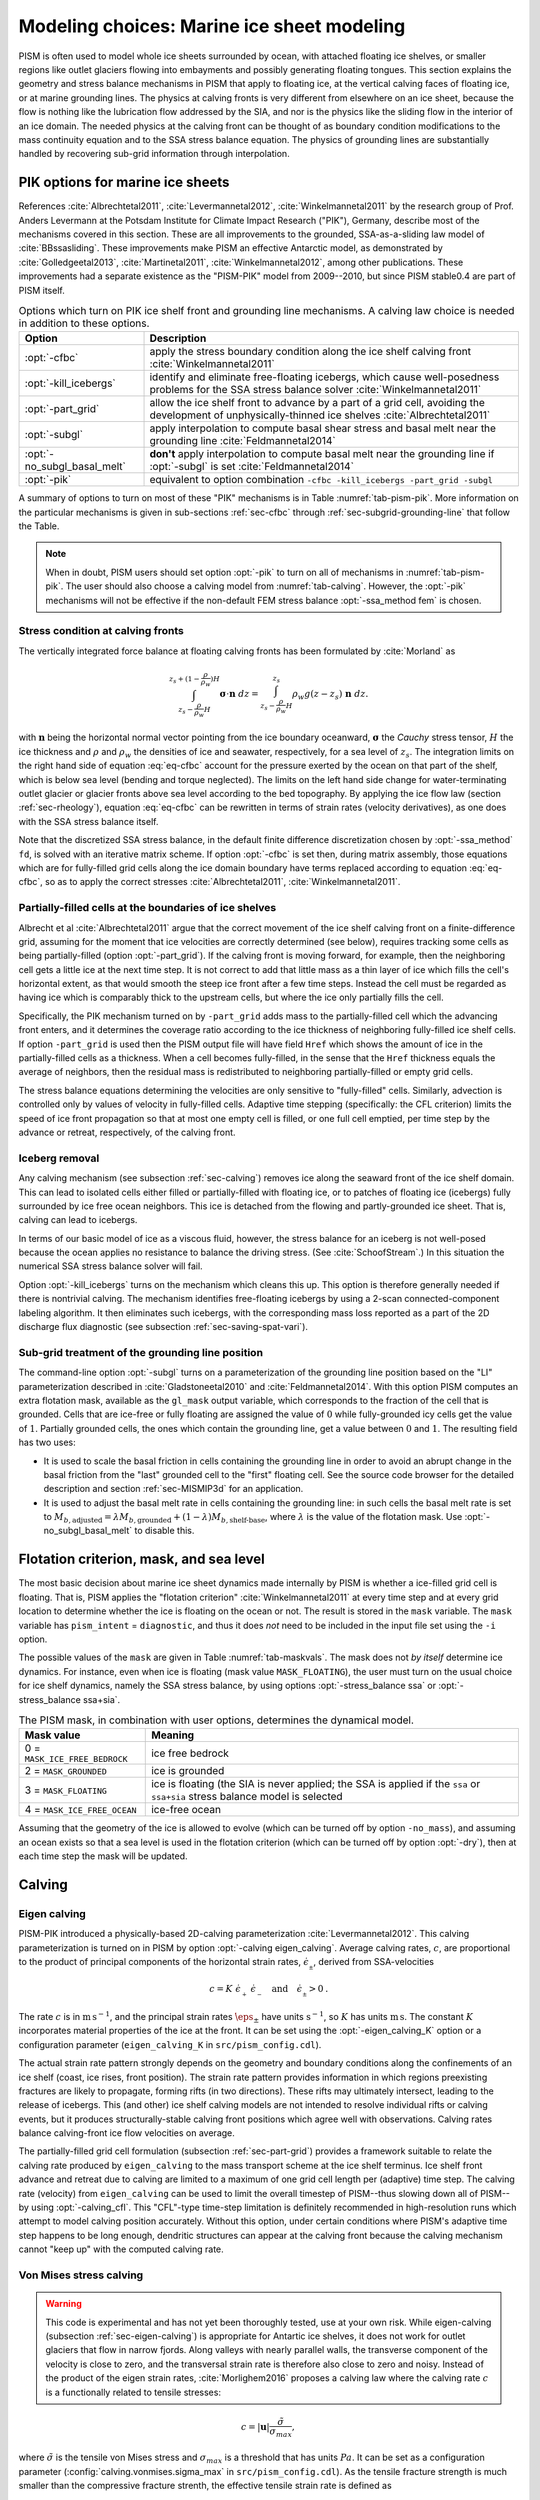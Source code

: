 .. default-role:: math

.. _sec-marine:

Modeling choices: Marine ice sheet modeling
===========================================

PISM is often used to model whole ice sheets surrounded by ocean, with attached floating ice shelves, or smaller regions like outlet glaciers flowing into embayments and possibly generating floating tongues.  This section explains the geometry and stress balance mechanisms in PISM that apply to floating ice, at the vertical calving faces of floating ice, or at marine grounding lines.  The physics at calving fronts is very different from elsewhere on an ice sheet, because the flow is nothing like the lubrication flow addressed by the SIA, and nor is the physics like the sliding flow in the interior of an ice domain.  The needed physics at the calving front can be thought of as boundary condition modifications to the mass continuity equation and to the SSA stress balance equation.  The physics of grounding lines are substantially handled by recovering sub-grid information through interpolation.

.. _sec-pism-pik:

PIK options for marine ice sheets
---------------------------------

References :cite:`Albrechtetal2011`, :cite:`Levermannetal2012`, :cite:`Winkelmannetal2011` by the
research group of Prof. Anders Levermann at the Potsdam Institute for Climate Impact
Research ("PIK"), Germany, describe most of the mechanisms covered in this section. These
are all improvements to the grounded, SSA-as-a-sliding law model of :cite:`BBssasliding`. These
improvements make PISM an effective Antarctic model, as demonstrated by
:cite:`Golledgeetal2013`, :cite:`Martinetal2011`, :cite:`Winkelmannetal2012`, among other publications.
These improvements had a separate existence as the "PISM-PIK" model from 2009--2010, but
since PISM stable0.4 are part of PISM itself.

.. list-table:: Options which turn on PIK ice shelf front and grounding line mechanisms. A
                calving law choice is needed in addition to these options.
   :name: tab-pism-pik
   :header-rows: 1

   * - Option
     - Description

   * - :opt:`-cfbc`
     - apply the stress boundary condition along the ice shelf calving front
       :cite:`Winkelmannetal2011`

   * - :opt:`-kill_icebergs`
     - identify and eliminate free-floating icebergs, which cause well-posedness problems
       for the SSA stress balance solver :cite:`Winkelmannetal2011`

   * - :opt:`-part_grid`
     - allow the ice shelf front to advance by a part of a grid cell, avoiding
       the development of unphysically-thinned ice shelves :cite:`Albrechtetal2011` 

   * - :opt:`-subgl`
     - apply interpolation to compute basal shear stress and basal melt near the grounding line :cite:`Feldmannetal2014` 

   * - :opt:`-no_subgl_basal_melt`
     - **don't** apply interpolation to compute basal melt near the grounding line if
       :opt:`-subgl` is set :cite:`Feldmannetal2014`
    
   * - :opt:`-pik`
     - equivalent to option combination ``-cfbc -kill_icebergs -part_grid -subgl``

A summary of options to turn on most of these "PIK" mechanisms is in Table
:numref:`tab-pism-pik`. More information on the particular mechanisms is given in
sub-sections :ref:`sec-cfbc` through :ref:`sec-subgrid-grounding-line` that follow the
Table.

.. note::

   When in doubt, PISM users should set option :opt:`-pik` to turn on all of mechanisms in
   :numref:`tab-pism-pik`. The user should also choose a calving model from
   :numref:`tab-calving`. However, the :opt:`-pik` mechanisms will not be effective if the
   non-default FEM stress balance :opt:`-ssa_method fem` is chosen.

.. _sec-cfbc:

Stress condition at calving fronts
^^^^^^^^^^^^^^^^^^^^^^^^^^^^^^^^^^


The vertically integrated force balance at floating calving fronts has been formulated by :cite:`Morland` as

.. math::
   :name: eq-cfbc

   \int_{z_s-\frac{\rho}{\rho_w}H}^{z_s+(1-\frac{\rho}{\rho_w})H}\mathbf{\sigma}\cdot\mathbf{n}\;dz
   = \int_{z_s-\frac{\rho}{\rho_w}H}^{z_s}\rho_w g (z-z_s) \;\mathbf{n}\;dz.

with `\mathbf{n}` being the horizontal normal vector pointing from the ice boundary oceanward, `\mathbf{\sigma}` the *Cauchy* stress tensor, `H` the ice thickness and `\rho` and `\rho_{w}` the densities of ice and seawater, respectively, for a sea level of `z_s`. The integration limits on the right hand side of equation :eq:`eq-cfbc` account for the pressure exerted by the ocean on that part of the shelf, which is below sea level (bending and torque neglected). The limits on the left hand side change for water-terminating outlet glacier or glacier fronts above sea level according to the bed topography.  By applying the ice flow law (section :ref:`sec-rheology`), equation :eq:`eq-cfbc` can be rewritten in terms of strain rates (velocity derivatives), as one does with the SSA stress balance itself.

Note that the discretized SSA stress balance, in the default finite difference discretization chosen by :opt:`-ssa_method` ``fd``, is solved with an iterative matrix scheme.  If option :opt:`-cfbc` is set then, during matrix assembly, those equations which are for fully-filled grid cells along the ice domain boundary have terms replaced according to equation :eq:`eq-cfbc`, so as to apply the correct stresses :cite:`Albrechtetal2011`, :cite:`Winkelmannetal2011`.

.. _sec-part-grid:

Partially-filled cells at the boundaries of ice shelves
^^^^^^^^^^^^^^^^^^^^^^^^^^^^^^^^^^^^^^^^^^^^^^^^^^^^^^^

Albrecht et al :cite:`Albrechtetal2011` argue that the correct movement of the ice shelf calving front on a finite-difference grid, assuming for the moment that ice velocities are correctly determined (see below), requires tracking some cells as being partially-filled (option :opt:`-part_grid`).  If the calving front is moving forward, for example, then the neighboring cell gets a little ice at the next time step.  It is not correct to add that little mass as a thin layer of ice which fills the cell's horizontal extent, as that would smooth the steep ice front after a few time steps.  Instead the cell must be regarded as having ice which is comparably thick to the upstream cells, but where the ice only partially fills the cell.

Specifically, the PIK mechanism turned on by ``-part_grid`` adds mass to the partially-filled cell which the advancing front enters, and it determines the coverage ratio according to the ice thickness of neighboring fully-filled ice shelf cells.  If option ``-part_grid`` is used then the PISM output file will have field ``Href`` which shows the amount of ice in the partially-filled cells as a thickness.  When a cell becomes fully-filled, in the sense that the ``Href`` thickness equals the average of neighbors, then the residual mass is redistributed to neighboring partially-filled or empty grid cells.

The stress balance equations determining the velocities are only sensitive to "fully-filled" cells.  Similarly, advection is controlled only by values of velocity in fully-filled cells.  Adaptive time stepping (specifically: the CFL criterion) limits the speed of ice front propagation so that at most one empty cell is filled, or one full cell emptied, per time step by the advance or retreat, respectively, of the calving front.

.. _sec-kill-icebergs:

Iceberg removal
^^^^^^^^^^^^^^^

Any calving mechanism (see subsection :ref:`sec-calving`) removes ice along the seaward front of the ice shelf domain.  This can lead to isolated cells either filled or partially-filled with floating ice, or to patches of floating ice (icebergs) fully surrounded by ice free ocean neighbors.  This ice is detached from the flowing and partly-grounded ice sheet.  That is, calving can lead to icebergs.

In terms of our basic model of ice as a viscous fluid, however, the stress balance for an iceberg is not well-posed because the ocean applies no resistance to balance the driving stress.  (See :cite:`SchoofStream`.)  In this situation the numerical SSA stress balance solver will fail.

Option :opt:`-kill_icebergs` turns on the mechanism which cleans this up.  This option is therefore generally needed if there is nontrivial calving.  The mechanism identifies free-floating icebergs by using a 2-scan connected-component labeling algorithm.  It then eliminates such icebergs, with the corresponding mass loss reported as a part of the 2D discharge flux diagnostic (see subsection :ref:`sec-saving-spat-vari`).

.. _sec-subgrid-grounding-line:

Sub-grid treatment of the grounding line position
^^^^^^^^^^^^^^^^^^^^^^^^^^^^^^^^^^^^^^^^^^^^^^^^^

The command-line option :opt:`-subgl` turns on a parameterization of the grounding line
position based on the "LI" parameterization described in :cite:`Gladstoneetal2010` and
:cite:`Feldmannetal2014`. With this option PISM computes an extra flotation mask, available as
the ``gl_mask`` output variable, which corresponds to the fraction of the cell that is
grounded. Cells that are ice-free or fully floating are assigned the value of `0` while
fully-grounded icy cells get the value of `1`. Partially grounded cells, the ones which
contain the grounding line, get a value between `0` and `1`. The resulting field has two
uses:

- It is used to scale the basal friction in cells containing the grounding line in order
  to avoid an abrupt change in the basal friction from the "last" grounded cell to the
  "first" floating cell. See the source code browser for the detailed description and
  section :ref:`sec-MISMIP3d` for an application.
- It is used to adjust the basal melt rate in cells containing the grounding line: in such
  cells the basal melt rate is set to `M_{b,\text{adjusted}} = \lambda
  M_{b,\text{grounded}} + (1 - \lambda)M_{b,\text{shelf-base}}`, where `\lambda` is the
  value of the flotation mask. Use :opt:`-no_subgl_basal_melt` to disable this.


.. _sec-floatmask:

Flotation criterion, mask, and sea level
----------------------------------------

The most basic decision about marine ice sheet dynamics made internally by PISM is whether
a ice-filled grid cell is floating. That is, PISM applies the "flotation criterion"
:cite:`Winkelmannetal2011` at every time step and at every grid location to determine whether
the ice is floating on the ocean or not. The result is stored in the ``mask`` variable.
The ``mask`` variable has ``pism_intent`` = ``diagnostic``, and thus it does *not* need to
be included in the input file set using the ``-i`` option.

The possible values of the ``mask`` are given in Table :numref:`tab-maskvals`. The mask
does not *by itself* determine ice dynamics. For instance, even when ice is floating (mask
value ``MASK_FLOATING``), the user must turn on the usual choice for ice shelf dynamics,
namely the SSA stress balance, by using options :opt:`-stress_balance ssa` or
:opt:`-stress_balance ssa+sia`.

.. FIXME: this is certainly out of date
   
.. list-table:: The PISM mask, in combination with user options, determines the dynamical
                model.
   :name: tab-maskvals
   :header-rows: 1

   * - Mask value
     - Meaning

   * - 0 = ``MASK_ICE_FREE_BEDROCK``
     - ice free bedrock 

   * - 2 = ``MASK_GROUNDED``
     - ice is grounded 

   * - 3 = ``MASK_FLOATING``
     - ice is floating (the SIA is never applied; the SSA is applied if the ``ssa`` or
       ``ssa+sia`` stress balance model is selected

   * - 4 = ``MASK_ICE_FREE_OCEAN``
     - ice-free ocean 

Assuming that the geometry of the ice is allowed to evolve (which can be turned off by
option ``-no_mass``), and assuming an ocean exists so that a sea level is used in the
flotation criterion (which can be turned off by option :opt:`-dry`), then at each time
step the mask will be updated.

.. _sec-calving:

Calving
-------

.. _sec-eigen-calving:

Eigen calving
^^^^^^^^^^^^^

PISM-PIK introduced a physically-based 2D-calving parameterization :cite:`Levermannetal2012`. This calving parameterization is turned on in PISM by option :opt:`-calving eigen_calving`.  Average calving rates, `c`, are proportional to the product of principal components of the horizontal strain rates, `\dot{\epsilon}_{_\pm}`, derived from SSA-velocities 

.. math::
   :name: eq-calv2

   c = K\; \dot{\epsilon}_{_+}\; \dot{\epsilon}_{_-}\quad\text{and}\quad\dot{\epsilon}_{_\pm}>0\:.

The rate `c` is in `\text{m}\,\text{s}^{-1}`, and the principal strain rates
`\dot\eps_\pm` have units `\text{s}^{-1}`, so `K` has units `\text{m}\,\text{s}`. The
constant `K` incorporates material properties of the ice at the front. It can be set using
the :opt:`-eigen_calving_K` option or a configuration parameter (``eigen_calving_K`` in
``src/pism_config.cdl``).

The actual strain rate pattern strongly depends on the geometry and boundary conditions
along the confinements of an ice shelf (coast, ice rises, front position). The strain rate
pattern provides information in which regions preexisting fractures are likely to
propagate, forming rifts (in two directions). These rifts may ultimately intersect,
leading to the release of icebergs. This (and other) ice shelf calving models are not
intended to resolve individual rifts or calving events, but it produces
structurally-stable calving front positions which agree well with observations. Calving
rates balance calving-front ice flow velocities on average.

The partially-filled grid cell formulation (subsection :ref:`sec-part-grid`) provides a
framework suitable to relate the calving rate produced by ``eigen_calving`` to the mass
transport scheme at the ice shelf terminus. Ice shelf front advance and retreat due to
calving are limited to a maximum of one grid cell length per (adaptive) time step. The
calving rate (velocity) from ``eigen_calving`` can be used to limit the overall timestep
of PISM--thus slowing down all of PISM--by using :opt:`-calving_cfl`. This "CFL"-type
time-step limitation is definitely recommended in high-resolution runs which attempt to
model calving position accurately. Without this option, under certain conditions where
PISM's adaptive time step happens to be long enough, dendritic structures can appear at
the calving front because the calving mechanism cannot "keep up" with the computed calving
rate.

.. _sec-stress-calving:

Von Mises stress calving
^^^^^^^^^^^^^^^^^^^^^^^^

.. warning::

   This code is experimental and has not yet been thoroughly tested, use at your own risk.
   While eigen-calving (subsection :ref:`sec-eigen-calving`) is appropriate for Antartic
   ice shelves, it does not work for outlet glaciers that flow in narrow fjords. Along
   valleys with nearly parallel walls, the transverse component of the velocity is close
   to zero, and the transversal strain rate is therefore also close to zero and noisy.
   Instead of the product of the eigen strain rates, :cite:`Morlighem2016` proposes a calving
   law where the calving rate `c` is a functionally related to tensile stresses:

.. math::
   :name: eq-calv3

   c = |\mathbf{u}| \frac{\tilde{\sigma}}{\sigma_{max}},

where `\tilde{\sigma}` is the tensile von Mises stress and `\sigma_{max}` is a threshold
that has units `Pa`. It can be set as a configuration parameter
(:config:`calving.vonmises.sigma_max` in ``src/pism_config.cdl``). As the tensile fracture
strength is much smaller than the compressive fracture strenth, the effective tensile
strain rate is defined as

.. math::
   :name: eq-calv4

   \tilde{\dot{\epsilon}}_e = \left(\frac{1}{2}\left(\max(0,\dot{\epsilon}_{_+})^2 +
   \max(0,\dot{\epsilon}_{_-})^2\right)\right)^{1/2}.

Following :cite:`Morlighem2016` `\tilde{\sigma}` is given by

.. math::
   :name: eq-calv5

   \tilde{\sigma} = \sqrt{3} B \tilde{\dot{{\epsilon}}}_e^{1/n},

where `B` is the ice hardness.

Similar to ``eigen_calving``, the calving rate from ``vonmises_calving`` can be used to
limit the overall timestep of PISM--thus slowing down all of PISM--by using
:opt:`-calving_cfl`.

.. _sec-additional-calving:

Additional calving methods
^^^^^^^^^^^^^^^^^^^^^^^^^^

PISM also includes three more basic calving mechanisms (Table :numref:`tab-calving`). The
option :opt:`-calving thickness_calving` is based on the observation that ice shelf
calving fronts are commonly thicker than about 150--250\,m (even though the physical
reasons are not clear yet). Accordingly, any floating ice thinner than `H_{\textrm{cr}}`
is removed along the front, at a rate at most one grid cell per time step. The value of
`H_{\mathrm{cr}}` can be set using the :opt:`-thickness_calving_threshold` option or the
:config:`calving.thickness_calving.threshold` configuration parameter.

To set a spatially-variable ice thickness threshold, use the option
:opt:`-thickness_calving_threshold_file` or the parameter
:config:`calving.thickness_calving.threshold_file`. This file should contain the variable
:var:`calving_threshold` in meters (or other compatible units).

Option :opt:`-calving float_kill` removes (calves), at each time step of the run, any ice
that satisfies the flotation criterion. Use of this option implies that there are no ice
shelves in the model at all.

Option :opt:`-calving ocean_kill` chooses the calving mechanism removing ice in the "open
ocean". It requires the option :opt:`-ocean_kill_file`, which specifies the file
containing the ice thickness field ``thk``. (This can be the input file specified using
``-i``.) Any locations which were ice-free (``thk == 0``) and which had bedrock elevation
below sea level (``topg < 0``), in the provided data set, are marked as ice-free ocean.
The resulting mask is not altered during the run, and is available as diagnostic field
``ocean_kill_mask``. At these places any floating ice is removed at each step of the run.
Ice shelves can exist in locations where a positive thickness was supplied in the provided
data set.

To select several calving mechanisms, use a comma-separated list of keywords mentioned in
Table :numref:`tab-calving`:

.. code-block:: none

   -calving eigen_calving,thickness_calving,ocean_kill,vonmises_calving

.. list-table:: Options for the four calving models in PISM.
   :name: tab-calving
   :header-rows: 1

   * - Option
     - Description
    
   * - :opt:`-calving eigen_calving`
     - Physically-based calving parameterization :cite:`Levermannetal2012`,
       :cite:`Winkelmannetal2011`. Whereever the product of principal strain rates is positive,
       the calving rate is proportional to this product.

   * - :opt:`-eigen_calving_K` (`m s`)
     - Sets the proportionality parameter `K` in `\text{m}\,\text{s}`.

   * - :opt:`-calving vonmises_calving`
     - Physically-based calving parameterization :cite:`Morlighem2016` that uses the tensile
       von Mises stresses.

   * - :opt:`-calving_cfl`
     - Apply CFL-type criterion to reduce (limit) PISM's time step, according to for
       stress-calving rate.

   * - :opt:`-vonmises_calving_sigma_max` (`Pa`)
     - Sets the maximum tensile stress `\tilde{\sigma}` in `\text{Pa}`.

   * - :opt:`-calving thickness_calving`
     - Calve all near-terminus ice which is thinner than ice threshold thickness
       `H_{\textrm{cr}}`.

   * - :opt:`-thickness_calving_threshold` (m)
     - Sets the thickness threshold `H_{\textrm{cr}}` in meters.

   * - :opt:`-calving float_kill`
     - All floating ice is calved off immediately. 

   * - :opt:`-calving ocean_kill`
     - All ice flowing into grid cells marked as "ice free ocean", according to the ice
       thickness in the provided file, is calved.

   * - :opt:`-ocean_kill_file`
     - Sets the file with the ``thk`` field used to compute maximum ice extent.

.. _sec-model-melange-pressure:

Modeling melange back-pressure
------------------------------


Equation :eq:`eq-cfbc` above, describing the stress boundary condition for ice shelves,
can be written in terms of velocity components:

.. math::
   :name: eq-cfbc-uv

   \newcommand{\psw}{p_{\text{ocean}}}
   \newcommand{\pice}{p_{\text{ice}}}
   \newcommand{\pmelange}{p_{\text{melange}}}
   \newcommand{\n}{\mathbf{n}}
   \newcommand{\nx}{\n_{x}}
   \newcommand{\ny}{\n_{y}}
   
   \begin{array}{lclcl}
     2 \nu H (2u_x + u_y) \nx &+& 2 \nu H (u_y + v_x)  \ny &=& \displaystyle \int_{b}^{h}(\pice - \psw) dz\, \nx,\\
     2 \nu H (u_y + v_x)  \nx &+& 2 \nu H (2v_y + u_x) \ny &=& \displaystyle \int_{b}^{h}(\pice - \psw) dz\, \ny.
   \end{array}

Here `\nu` is the vertically-averaged ice viscosity, `b` is the ice base elevation, `h` is
the ice top surface elevation, and `\psw` and `\pice` are pressures of the column of sea
water and ice, respectively.

We call the integral on the right hand side of :eq:`eq-cfbc-uv` the "pressure imbalance
term". To model the effect of melange :cite:`Amundsonetal2010` on the stress boundary
condition, we assume that the melange back-pressure `\pmelange` does not exceed `\pice -
\psw`. Therefore we introduce `\lambda \in [0,1]` (the melange back pressure fraction)
such that

.. math::

   \pmelange = \lambda (\pice - \psw).

Then melange pressure is added to the ordinary ocean pressure so that the pressure imbalance term scales with `\lambda`:

.. math::
   :name: eq-cfbc-3

   \int_{b}^{h}(\pice - (\psw + \pmelange))\, dz &= \int_{b}^{h}(\pice - (\psw + \lambda(\pice - \psw)))\, dz

   &= (1 - \lambda) \int_{b}^{h} (\pice - \psw)\, dz.

This formula replaces the right hand side of :eq:`eq-cfbc-uv`.

By default, `\lambda` is set to zero, but PISM implements a scalar time-dependent "melange
back pressure fraction offset" forcing in which `\lambda` can be read from a file. Please
see the *PISM's Climate Forcing Manual* for details.
